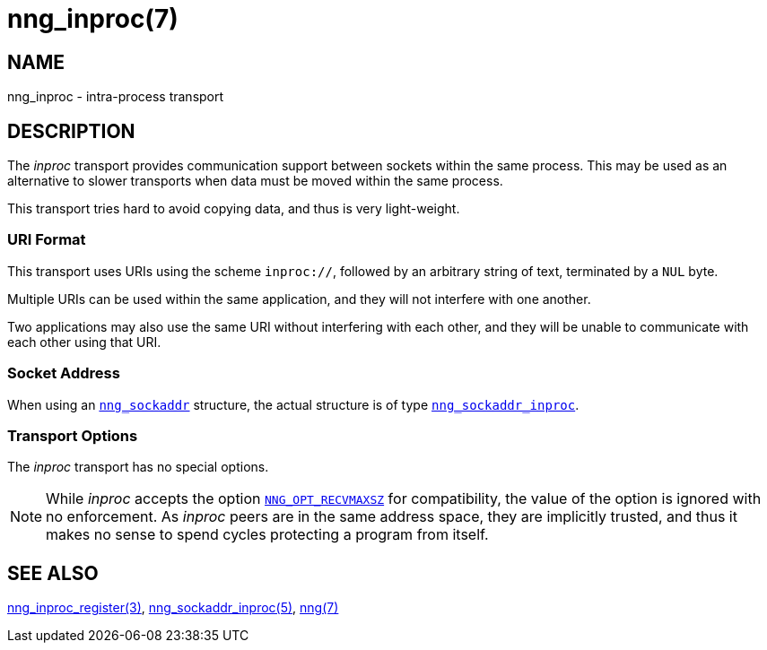 = nng_inproc(7)
//
// Copyright 2024 Staysail Systems, Inc. <info@staysail.tech>
// Copyright 2018 Capitar IT Group BV <info@capitar.com>
//
// This document is supplied under the terms of the MIT License, a
// copy of which should be located in the distribution where this
// file was obtained (LICENSE.txt).  A copy of the license may also be
// found online at https://opensource.org/licenses/MIT.
//

== NAME

nng_inproc - intra-process transport

== DESCRIPTION

(((transport, _inproc_)))
(((intra-process)))
The ((_inproc_ transport)) provides communication support between
sockets within the same process.
This may be used as an alternative
to slower transports when data must be moved within the same process.

This transport tries hard to avoid copying data, and thus is very
light-weight.

=== URI Format

(((URI, `inproc://`)))
This transport uses URIs using the scheme `inproc://`, followed by
an arbitrary string of text, terminated by a `NUL` byte.

Multiple URIs can be used within the
same application, and they will not interfere with one another.

Two applications may also use the same URI without interfering with each
other, and they will be unable to communicate with each other using
that URI.

=== Socket Address

When using an xref:nng_sockaddr.5.adoc[`nng_sockaddr`] structure,
the actual structure is of type
xref:nng_sockaddr_inproc.5.adoc[`nng_sockaddr_inproc`].

=== Transport Options

The _inproc_ transport has no special options.

NOTE: While _inproc_ accepts the option
xref:nng_options.5.adoc#NNG_OPT_RECVMAXSZ[`NNG_OPT_RECVMAXSZ`] for
compatibility, the value of the option is ignored with no enforcement.
As _inproc_ peers are in the same address space, they are implicitly trusted,
and thus it makes no sense to spend cycles protecting a program from itself.

== SEE ALSO

[.text-left]
xref:nng_inproc_register.3.adoc[nng_inproc_register(3)],
xref:nng_sockaddr_inproc.5.adoc[nng_sockaddr_inproc(5)],
xref:nng.7.adoc[nng(7)]
